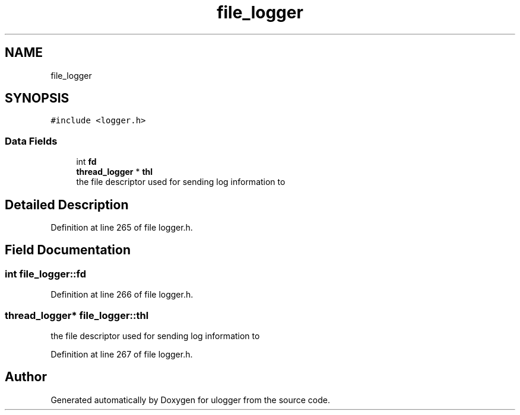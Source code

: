 .TH "file_logger" 3 "Wed Dec 16 2020" "ulogger" \" -*- nroff -*-
.ad l
.nh
.SH NAME
file_logger
.SH SYNOPSIS
.br
.PP
.PP
\fC#include <logger\&.h>\fP
.SS "Data Fields"

.in +1c
.ti -1c
.RI "int \fBfd\fP"
.br
.ti -1c
.RI "\fBthread_logger\fP * \fBthl\fP"
.br
.RI "the file descriptor used for sending log information to "
.in -1c
.SH "Detailed Description"
.PP 
Definition at line 265 of file logger\&.h\&.
.SH "Field Documentation"
.PP 
.SS "int file_logger::fd"

.PP
Definition at line 266 of file logger\&.h\&.
.SS "\fBthread_logger\fP* file_logger::thl"

.PP
the file descriptor used for sending log information to 
.PP
Definition at line 267 of file logger\&.h\&.

.SH "Author"
.PP 
Generated automatically by Doxygen for ulogger from the source code\&.
